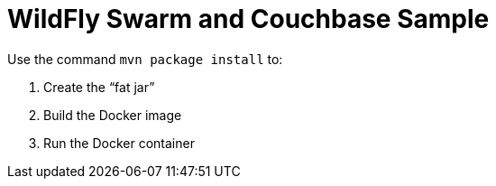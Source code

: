 = WildFly Swarm and Couchbase Sample

Use the command `mvn package install` to:

. Create the "`fat jar`"
. Build the Docker image
. Run the Docker container

